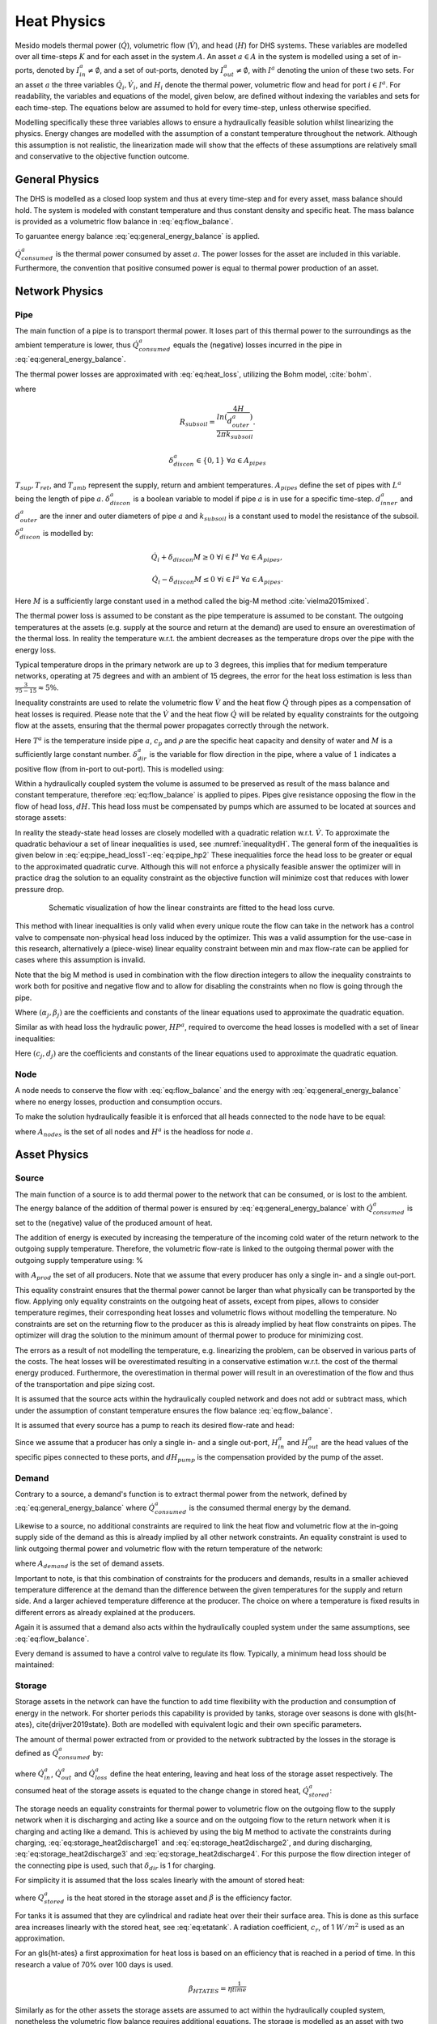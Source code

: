 .. _chp_heat_physics:

Heat Physics
============

Mesido models thermal power (:math:`\dot{Q}`), volumetric flow (:math:`\dot{V}`), and head (:math:`H`) for DHS systems.
These variables are modelled over all time-steps :math:`K` and for each asset in the system :math:`A`.
An asset :math:`a \in A` in the system is modelled using a set of in-ports, denoted by :math:`I^a_{in} \neq \emptyset`, and a set of out-ports, denoted by :math:`I^a_{out} \neq \emptyset`, with :math:`I^a` denoting the union of these two sets.
For an asset :math:`a` the three variables :math:`\dot{Q}_i, \dot{V}_i`, and :math:`H_i` denote the thermal power, volumetric flow and head for port :math:`i \in I^a`. For readability, the variables and equations of the model, given below, are defined without indexing the variables and sets for each time-step.
The equations below are assumed to hold for every time-step, unless otherwise specified.

Modelling specifically these three variables allows to ensure a hydraulically feasible solution whilst linearizing the physics.
Energy changes are modelled with the assumption of a constant temperature throughout the network.
Although this assumption is not realistic, the linearization made will show that the effects of these assumptions are relatively small and conservative to the objective function outcome.

General Physics
---------------

The DHS is modelled as a closed loop system and thus at every time-step and for every asset, mass balance should hold.
The system is modeled with constant temperature and thus constant density and specific heat.
The mass balance is provided as a volumetric flow balance in :eq:`eq:flow_balance`.

.. math::
    :label: eq:flow_balance

    \sum_{i \in I^a} \dot{V}_{i} = 0 \;\; \forall a \in A


To garuantee energy balance :eq:`eq:general_energy_balance` is applied.

.. math::
    :label: eq:general_energy_balance

    \sum_{i \in I} \dot{Q}_i + \dot{Q}^a_{consumed} = 0 \;\; \forall a \in A

:math:`\dot{Q}^a_{consumed}` is the thermal power consumed by asset :math:`a`.
The power losses for the asset are included in this variable. Furthermore, the convention that positive consumed power is equal to thermal power production of an asset.

Network Physics
---------------

Pipe
~~~~
The main function of a pipe is to transport thermal power.
It loses part of this thermal power to the surroundings as the ambient temperature is lower, thus :math:`\dot{Q}^a_{consumed}` equals the (negative) losses incurred in the pipe in :eq:`eq:general_energy_balance`.

The thermal power losses are approximated with :eq:`eq:heat_loss`, utilizing the Bohm model, :cite:`bohm`.

.. math::
    :label: eq:heat_loss

    \dot{Q}^a_{consumed} = L^a( (U_2 - U_1)T_{amb} + U_1 T_{sup} - U_2 T_{ret})\delta^a_{discon} \forall a \in A_{pipes}

where

.. math::
    :label: eq:pipe_heat_loss_U1

    U_1 = \frac{R_{subsoil} + R_{ins}}{(R_{subsoil} + R_{ins})^2 - R_{neighbour}^2}

.. math::
    :label: eq:pipe_heat_loss_U2

    U_2 = \frac{R_{neighbour}}{(R_{subsoil} + R_{ins})^2 - R_{neighbour}^2}

.. math::
    :label: eq:pipe_heat_loss_Rins

    R_{ins} = \sum_i \frac{ln(\frac{d^a_{outer}}{d^a_{inner}})}{2\pi k}

.. math::
    :label: eq:pipe_heat_loss_Rneigh

    R_{neighbour} = \frac{ln(1 + (2H/2d^a_{outer})^2)}{4 \pi k_{subsoil}},

.. math::

    R_{subsoil} = \frac{ln(\frac{4H}{d^a_{outer}})}{2 \pi k_{subsoil} }.

.. math::

    \delta^a_{discon} \in \{0, 1\} \;\; \forall a \in A_{pipes}

:math:`T_{sup}, T_{ret}`, and :math:`T_{amb}` represent the supply, return and ambient temperatures.
:math:`A_{pipes}` define the set of pipes with :math:`L^a` being the length of pipe :math:`a`.
:math:`\delta^a_{discon}` is a boolean variable to model if pipe :math:`a` is in use for a specific time-step.
:math:`d^a_{inner}` and :math:`d^a_{outer}` are the inner and outer diameters of pipe :math:`a` and :math:`k_{subsoil}` is a constant used to model the resistance of the subsoil.
:math:`\delta^a_{discon}` is modelled by:

.. math::

    \dot{Q}_{i} + \delta_{discon}M \geq 0 \;\; \forall i \in I^{a} \;\; \forall a \in A_{pipes},

.. math::

    \dot{Q}_{i} - \delta_{discon}M \leq 0 \;\; \forall i \in I^a \;\; \forall a \in A_{pipes}.

Here :math:`M` is a sufficiently large constant used in a method called the big-M method :cite:`vielma2015mixed`.

The thermal power loss is assumed to be constant as the pipe temperature is assumed to be constant.
The outgoing temperatures at the assets (e.g. supply at the source and return at the demand) are used to ensure an overestimation of the thermal loss. In reality the temperature w.r.t. the ambient decreases as the temperature drops over the pipe with the energy loss.

Typical temperature drops in the primary network are up to 3 degrees, this implies that for medium temperature networks, operating at 75 degrees and with an ambient of 15 degrees, the error for the heat loss estimation is less than :math:`\frac{3}{75-15} \approx 5\%`.

Inequality constraints are used to relate the volumetric flow :math:`\dot{V}` and the heat flow :math:`\dot{Q}` through pipes as a compensation of heat losses is required.
Please note that the :math:`\dot{V}` and the heat flow :math:`\dot{Q}` will be related by equality constraints for the outgoing flow at the assets, ensuring that the thermal power propagates correctly through the network.

.. math::
    :label: eq:pipe_heat2discharge1

    \dot{Q}_{i} - c_p \rho T^a \dot{V} - (1 - \delta^a_{dir})M \leq 0  \;\; \forall i \in I^a \;\; \forall a \in A_{pipes},

.. math::
    :label: eq:pipe_heat2discharge2

    \dot{Q}_{i} - c_p \rho T^{a} \dot{V} + \delta^a_{dir}M \geq 0 \;\; \forall i \in I^a
    \;\; \forall a \in A_{pipes},

.. math::
    :label: eq:pipe_flow_dir

    \delta^a_{dir} \in \{ 0, 1 \} \;\; \forall a \in A_{pipes}.

Here :math:`T^a` is the temperature inside pipe :math:`a`, :math:`c_p` and :math:`\rho` are the specific heat capacity and density of water and :math:`M` is a sufficiently large constant number.
:math:`\delta^a_{dir}` is the variable for  flow direction in the pipe, where a value of :math:`1` indicates a positive flow (from in-port to out-port). This is modelled using:

.. math::
    :label: eq:flowdir1

    \dot{Q}^a_{i} - \delta^a_{dir}M \leq 0 \;\; \forall i \in I^a \;\; \forall a \in A_{pipes},

.. math::
    :label: eq:flowdir2

    \dot{Q}_{i} + (1 - \delta_{dir})M \geq 0 \;\; \forall i \in I^{a} \;\; \forall a \in A_{pipes}.

Within a hydraulically coupled system the volume is assumed to be preserved as result of the mass balance and constant temperature, therefore :eq:`eq:flow_balance` is applied to pipes.
Pipes give resistance opposing the flow in the flow of head loss, :math:`dH`. This head loss must be compensated by pumps which are assumed to be located at sources and storage assets:

.. math::
    :label: eq:pipe_head

    H^a_{in} - dH = H^a_{out} \;\; \forall a \in A_{pipes}.

In reality the steady-state head losses are closely modelled with a quadratic relation w.r.t. :math:`\dot{V}`. To approximate the quadratic behaviour a set of linear inequalities is used, see :numref:`inequalitydH`. The general form of the inequalities is given below in :eq:`eq:pipe_head_loss1`-:eq:`eq:pipe_hp2` These inequalities force the head loss to be greater or equal to the approximated quadratic curve. Although this will not enforce a physically feasible answer the optimizer will in practice drag the solution to an equality constraint as the objective function will minimize cost that reduces with lower pressure drop.

.. _inequalitydH:

.. figure:: ../images/linearlines.png
    :figwidth: 6.94792in
    :align: center

    Schematic visualization of how the linear constraints are fitted to the head loss curve.

This method with linear inequalities is only valid when every unique route the flow can take in the network has a control valve to compensate non-physical head loss induced by the optimizer. This was a valid assumption for the use-case in this research, alternatively a (piece-wise) linear equality constraint between min and max flow-rate can be applied for cases where this assumption is invalid.

Note that the big M method is used in combination with the flow direction integers to allow the inequality constraints to work both for positive and negative flow and to allow for disabling the constraints when no flow is going through the pipe.

.. math::
    :label: eq:pipe_head_loss1

    dH - (\alpha_j \dot{V} + \beta_j) + (\delta^a_{discon} + 1-\delta^a_{dir})M\geq 0 \\ \forall (\alpha_j, \beta_j) \;\; \forall a \in A_{pipes},

.. math::
    :label: eq:pipe_head_loss2

    dH - (\alpha_j\dot{V} + \beta_j) - (\delta^a_{discon} + \delta^a_{dir})M\leq 0 \\  \forall (\alpha_j, \beta_j) \;\; \forall a \in A_{pipes}.

Where :math:`(\alpha_j, \beta_j)` are the coefficients and constants of the linear equations used to approximate the quadratic equation.

Similar as with head loss the hydraulic power, :math:`HP^a`, required to overcome the head losses is modelled with a set of linear inequalities:

.. math::
    :label: eq:pipe_hp1

    HP^a - (c_j\dot{V} + d_j)  + (\delta^a_{discon} + 1-\delta^a_{dir})M \geq 0 \\
    \forall (c_j, d_j) \;\; \forall a \in A_{pipes},

.. math::
    :label: eq:pipe_hp2

    HP^a - (c_j\dot{V} + d_j)  - (\delta_{discon}(k) - 1-\delta_{dir})M\geq 0 \\
    \forall (c_j, d_j) \;\; \forall a \in A_{pipes}.

Here :math:`(c_j, d_j)` are the coefficients and constants of the linear equations used to approximate the quadratic equation.

Node
~~~~

A node needs to conserve the flow with :eq:`eq:flow_balance` and the energy with :eq:`eq:general_energy_balance` where no energy losses, production and consumption occurs.

To make the solution hydraulically feasible it is enforced that all heads connected to the node have to be equal:

.. math::
    :label: eq:node_head

    H_i = H^a \;\; \forall i \in I^a \;\; a \in A_{nodes},

where :math:`A_{nodes}` is the set of all nodes and :math:`H^a` is the headloss for node :math:`a`.

Asset Physics
-------------

Source
~~~~~~

The main function of a source is to add thermal power to the network that can be consumed, or is lost to the ambient.
The energy balance of the addition of thermal power is ensured by :eq:`eq:general_energy_balance` with :math:`\dot{Q}^a_{consumed}` is set to the (negative) value of the produced amount of heat.

The addition of energy is executed by increasing the temperature of the incoming cold water of the return network to the outgoing supply temperature.
Therefore, the volumetric flow-rate is linked to the outgoing thermal power with the outgoing supply temperature using:
%

.. math::
    :label: eq:source_heat2discharge

    \sum_{i \in I^a_{out}} \dot{Q}^a_i = c_p \rho \dot{V}^a T_{sup} \;\; \forall a \in A_{prod},

with :math:`A_{prod}` the set of all producers. Note that we assume that every producer has only a single in- and a single out-port.

This equality constraint ensures that the thermal power cannot be larger than what physically can be transported by the flow. Applying only equality constraints on the outgoing heat of assets, except from pipes, allows to consider temperature regimes, their corresponding heat losses and volumetric flows without modelling the temperature.
No constraints are set on the returning flow to the producer as this is already implied by heat flow constraints on pipes. The optimizer will drag the solution to the minimum amount of thermal power to produce for minimizing cost.

The errors as a result of not modelling the temperature, e.g. linearizing the problem,  can be observed in various parts of the costs.
The heat losses will be overestimated resulting in a conservative estimation w.r.t. the cost of the thermal energy produced.
Furthermore, the overestimation in thermal power will result in an overestimation of the flow and thus of the transportation and pipe sizing cost.

It is assumed that the source acts within the hydraulically coupled network and does not add or subtract mass, which under the assumption of constant temperature ensures the flow balance :eq:`eq:flow_balance`.

It is assumed that every source has a pump to reach its desired flow-rate and head:

.. math::
    :label: eq:source_pump_dh

    H^a_{in} + dH_{pump} = H^a_{out} \;\; \forall a \in A_{prod}.

Since we assume that a producer has only a single in- and a single out-port, :math:`H^a_{in}` and :math:`H^a_{out}` are the head values of the specific pipes connected to these ports, and :math:`dH_{pump}` is the compensation provided by the pump of the asset.

Demand
~~~~~~

Contrary to a source, a demand's function is to extract thermal power from the network, defined by :eq:`eq:general_energy_balance` where :math:`\dot{Q}^a_{consumed}` is the consumed thermal energy by the demand.

Likewise to a source, no additional constraints are required to link the heat flow and volumetric flow at the in-going supply side of the demand as this is already implied by all other network constraints.
An equality constraint is used to link outgoing thermal power and volumetric flow with the return temperature of the network:

.. math::
    :label: eq:consumer_heat2discharge

    \sum_{i \in I^a_{out}} \dot{Q}^a_i = c_p \rho \dot{V}^a T_{ret} \;\; \forall a \in A_{demand},

where :math:`A_{demand}` is the set of demand assets.

Important to note, is that this combination of constraints for the producers and demands, results in a smaller achieved temperature difference at the demand than the difference between the given temperatures for the supply and return side. And a larger achieved temperature difference at the producer.
The choice on where a temperature is fixed results in different errors as already explained at the producers.

Again it is assumed that a demand also acts within the hydraulically coupled system under the same assumptions, see :eq:`eq:flow_balance`.

Every demand is assumed to have a control valve to regulate its flow. Typically, a minimum head loss should be maintained:

.. math::
    :label: eq:demand_head

    H^a_{in} - dH_{valve} = H^a_{out} \;\; \forall a \in A_{demand}.

Storage
~~~~~~~

Storage assets in the network can have the function to add time flexibility with the production and consumption of energy in the network. For shorter periods this capability is provided by tanks, storage over seasons is done with \gls{ht-ates}, \cite{drijver2019state}. Both are modelled with equivalent logic and their own specific parameters.

The amount of thermal power extracted from or provided to the network subtracted by the losses in the storage is defined as :math:`\dot{Q}^{a}_{consumed}` by:

.. math::
    :label: eq:change_stored_heat

    \dot{Q}^{a}_{consumed} =  \sum_{i \in I^a_{in}} \dot{Q}^{a}_{i} -  \sum_{i \in I^a_{out}} \dot{Q}^{a}_{i} - \dot{Q}^{a}_{loss} \;\; \forall a \in A_{storage},

where :math:`\dot{Q}^{a}_{in}`, :math:`\dot{Q}^{a}_{out}` and :math:`\dot{Q}^{a}_{loss}` define the heat entering, leaving and heat loss of the storage asset respectively.
The consumed heat of the storage assets is equated to the change change in stored heat, :math:`\dot{Q}^{a}_{stored}`:


.. math::
    :label: eq:stored_heat

    \dot{Q}^{a}_{consumed} = \dot{Q}^{a}_{stored} \;\; \forall a \in A_{storage}


The storage needs an equality constraints for thermal power to volumetric flow on the outgoing flow to the supply network when it is discharging and acting like a source and on the outgoing flow to the return network when it is charging and acting like a demand.
This is achieved by using the big M method to activate the constraints during charging, :eq:`eq:storage_heat2discharge1` and :eq:`eq:storage_heat2discharge2`, and during discharging, :eq:`eq:storage_heat2discharge3` and :eq:`eq:storage_heat2discharge4`.
For this purpose the flow direction integer of the connecting pipe is used, such that :math:`\delta_{dir}` is 1 for charging.

.. math::
    :label: eq:storage_heat2discharge1

     \sum_{i \in I^a_{in}} \dot{Q}^{a}_{i} - c_p \rho \dot{V}^{a} T_{sup} \leq 0 \;\; \forall a \in A_{storage}

.. math::
    :label: eq:storage_heat2discharge2

     \sum_{i \in I^a_{in}} \dot{Q}^{a}_{i} - c_p \rho \dot{V}^{a} T_{sup} + \delta^{a}_{dir} M \geq 0 \;\; \forall a \in A_{storage}

.. math::
    :label: eq:storage_heat2discharge3

     \sum_{i \in I^a_{out}} \dot{Q}^{a}_{i} - c_p \rho \dot{V}^{a} T_{ret} \geq 0 \;\; \forall a \in A_{storage}

.. math::
    :label: eq:storage_heat2discharge4

     \sum_{i \in I^a_{out}} \dot{Q}^{a}_{i} - c_p \rho \dot{V}^{a} T_{ret} - (1-\delta^{a}_{dir}) M \leq 0 \;\; \forall a \in A_{storage}

For simplicity it is assumed that the loss scales linearly with the amount of stored heat:

.. math::
    :label: eq:storage_loss

    \dot{Q}^{a}_{loss} = \beta^{a} Q^{a}_{stored} \;\; \forall a \in A_{storage},

where :math:`Q^{a}_{stored}` is the heat stored in the storage asset and :math:`\beta` is the efficiency factor.

For tanks it is assumed that they are cylindrical and radiate heat over their their surface area. This is done as this surface area increases linearly with the stored heat, see :eq:`eq:etatank`. A radiation coefficient, :math:`c_r`, of 1 :math:`W/m^2` is used as an approximation.

.. math::
    :label: eq:etatank

    \beta_{tank} = \frac{2c_r}{r\rho c_p}

For an \gls{ht-ates} a first approximation for heat loss is based on an efficiency that is reached in a period of time. In this research a value of 70\% over 100 days is used.

.. math::

    \beta_{HTATES} = \eta^{\frac{1}{time}}


Similarly as for the other assets the storage assets are assumed to act within the hydraulically coupled system, nonetheless the volumetric flow balance requires additional equations.
The storage is modelled as an asset with two variable volumes, one for the cold and one for the warm water. The total in- and outflow of the storage will be equal, however, the volumes inside the storage might vary under the condition that the sum remains constant and is equal to the total volume of storage:%, modelled using :eq:`eq:storage_volume_constant`.

.. math::
    :label: eq:storage_volume_constant

    \dot{V}^{a}_{warm}-\dot{V}^{a}_{cold}=0 \;\; \forall a \in A_{storage},

where :math:`\dot{V}^{a}_{warm}` and :math:`\dot{V}^{a}_{cold}`, respectively denote the change in volume of the warm and cold water.
The warm volume will increase and decrease with the volumetric flow passing the storage:

.. math::
    :label: eq:storage_volume_change

    \dot{V}^{a}-\dot{V}^{a}_{warm}=0 \;\; \forall a \in A_{storage}.

The storage assets are assumed to have both a pump and a valve to regulate their flow rate:

.. math::
    :label: eq:source_pump

    H^{a}_{in} + dH^{a}_{pump} - dH^{a}_{valve} = H^{a}_{out} \;\; \forall a \in A_{storage},

where :math:`dH^{a}_{pump}` is a compensation of the pressure increase by the pump of the storage asset and :math:`dH^{a}_{valve}` is a compensation of the pressure decrease by the control valve of the storage asset.


